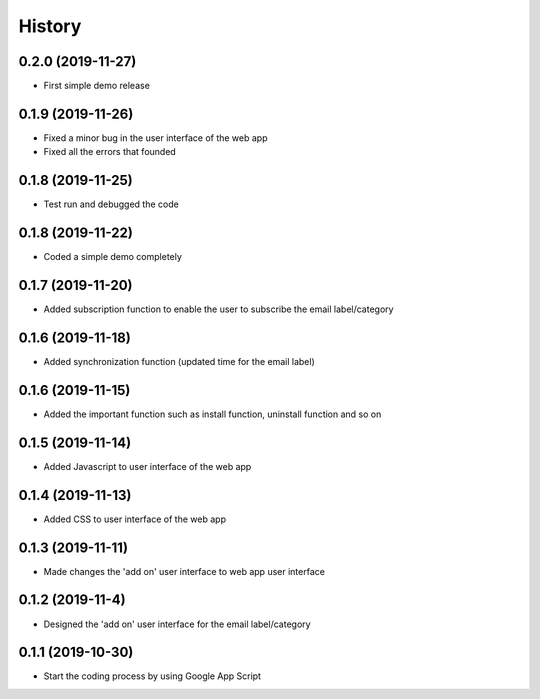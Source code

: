History
=======


0.2.0 (2019-11-27)
------------------

* First simple demo release

0.1.9 (2019-11-26)
------------------

* Fixed a minor bug in the user interface of the web app
* Fixed all the errors that founded

0.1.8 (2019-11-25)
-------------------

* Test run and debugged the code

0.1.8 (2019-11-22)
-------------------

* Coded a simple demo completely


0.1.7 (2019-11-20)
-------------------

* Added subscription function to enable the user to subscribe the email label/category


0.1.6 (2019-11-18)
-------------------

* Added synchronization function (updated time for the email label)

0.1.6 (2019-11-15)
-------------------

* Added the important function such as install function, uninstall function and so on 


0.1.5 (2019-11-14)
-------------------

* Added Javascript to user interface of the web app


0.1.4 (2019-11-13)
-------------------

* Added CSS to user interface of the web app


0.1.3 (2019-11-11)
------------------

* Made changes the 'add on' user interface to web app user interface

0.1.2 (2019-11-4)
------------------

* Designed the 'add on' user interface for the email label/category


0.1.1 (2019-10-30)
------------------

* Start the coding process by using Google App Script
